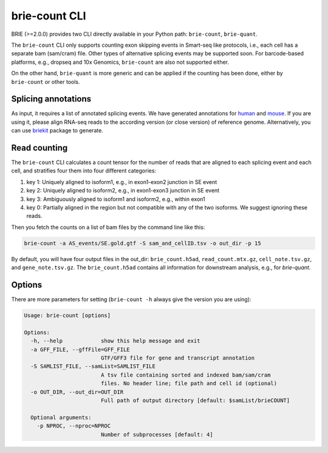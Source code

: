 ==============
brie-count CLI
==============

BRIE (>=2.0.0) provides two CLI directly available in your Python path: 
``brie-count``, ``brie-quant``. 

The ``brie-count`` CLI only supports counting exon skipping events in Smart-seq 
like protocols, i.e., each cell has a separate bam (sam/cram) file. Other types 
of alternative splicing events may be supported soon. 
For barcode-based platforms, e.g., dropseq and 10x Genomics, ``brie-count`` are 
also not supported either.

On the other hand, ``brie-quant`` is more generic and can be applied if the 
counting has been done, either by ``brie-count`` or other tools.

Splicing annotations
====================
As input, it requires a list of annotated splicing events. We have generated
annotations for human_ and mouse_. If you are using it, please align RNA-seq 
reads to the according version (or close version) of reference genome. 
Alternatively, you can use `briekit`_ package to generate.

.. _human: https://sourceforge.net/projects/brie-rna/files/annotation/human/gencode.v25/
.. _mouse: https://sourceforge.net/projects/brie-rna/files/annotation/mouse/gencode.vM12/
.. _briekit: https://github.com/huangyh09/briekit/wiki

Read counting
=============

The ``brie-count`` CLI calculates a count tensor for the number of reads that 
are aligned to each splicing event and each cell, and stratifies four them into
four different categories:

1. key 1: Uniquely aligned to isoform1, e.g., in exon1-exon2 junction in SE event
2. key 2: Uniquely aligned to isoform2, e.g., in exon1-exon3 junction in SE event
3. key 3: Ambiguously aligned to isoform1 and isoform2, e.g., within exon1
4. key 0: Partially aligned in the region but not compatible with any of the two 
   isoforms. We suggest ignoring these reads.

Then you fetch the counts on a list of bam files by the command line like this:

.. code-block:: bash

  brie-count -a AS_events/SE.gold.gtf -S sam_and_cellID.tsv -o out_dir -p 15

By default, you will have four output files in the out_dir: ``brie_count.h5ad``, 
``read_count.mtx.gz``, ``cell_note.tsv.gz``, and ``gene_note.tsv.gz``. The 
``brie_count.h5ad`` contains all information for downstream analysis, e.g., for
`brie-quant`.

Options
=======

There are more parameters for setting (``brie-count -h`` always give the version 
you are using):

.. code-block:: html

    Usage: brie-count [options]

    Options:
      -h, --help            show this help message and exit
      -a GFF_FILE, --gffFile=GFF_FILE
                            GTF/GFF3 file for gene and transcript annotation
      -S SAMLIST_FILE, --samList=SAMLIST_FILE
                            A tsv file containing sorted and indexed bam/sam/cram 
                            files. No header line; file path and cell id (optional)
      -o OUT_DIR, --out_dir=OUT_DIR
                            Full path of output directory [default: $samList/brieCOUNT]

      Optional arguments:
        -p NPROC, --nproc=NPROC
                            Number of subprocesses [default: 4]
